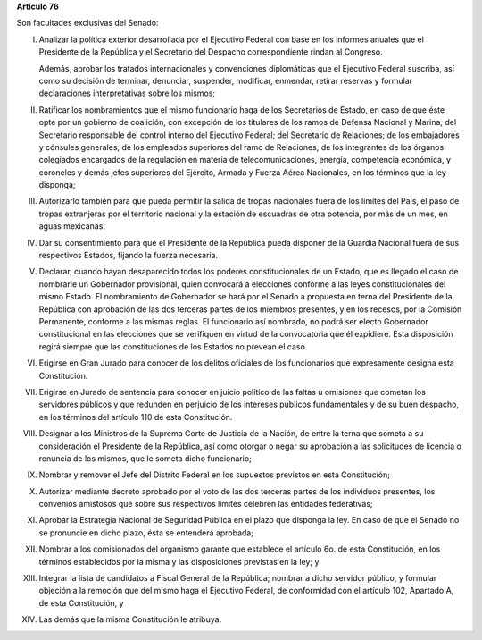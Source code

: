 **Artículo 76**

Son facultades exclusivas del Senado:

I. Analizar la política exterior desarrollada por el Ejecutivo Federal
   con base en los informes anuales que el Presidente de la República y
   el Secretario del Despacho correspondiente rindan al Congreso.

   Además, aprobar los tratados internacionales y convenciones
   diplomáticas que el Ejecutivo Federal suscriba, así como su decisión
   de terminar, denunciar, suspender, modificar, enmendar, retirar
   reservas y formular declaraciones interpretativas sobre los mismos;

II. Ratificar los nombramientos que el mismo funcionario haga de los
    Secretarios de Estado, en caso de que éste opte por un gobierno de
    coalición, con excepción de los titulares de los ramos de Defensa
    Nacional y Marina; del Secretario responsable del control interno
    del Ejecutivo Federal; del Secretario de Relaciones; de los
    embajadores y cónsules generales; de los empleados superiores del
    ramo de Relaciones; de los integrantes de los órganos colegiados
    encargados de la regulación en materia de telecomunicaciones,
    energía, competencia económica, y coroneles y demás jefes superiores
    del Ejército, Armada y Fuerza Aérea Nacionales, en los términos que
    la ley disponga;

III. Autorizarlo también para que pueda permitir la salida de tropas
     nacionales fuera de los límites del País, el paso de tropas
     extranjeras por el territorio nacional y la estación de escuadras
     de otra potencia, por más de un mes, en aguas mexicanas.

IV. Dar su consentimiento para que el Presidente de la República pueda
    disponer de la Guardia Nacional fuera de sus respectivos Estados,
    fijando la fuerza necesaria.

V. Declarar, cuando hayan desaparecido todos los poderes
   constitucionales de un Estado, que es llegado el caso de nombrarle un
   Gobernador provisional, quien convocará a elecciones conforme a las
   leyes constitucionales del mismo Estado. El nombramiento de
   Gobernador se hará por el Senado a propuesta en terna del Presidente
   de la República con aprobación de las dos terceras partes de los
   miembros presentes, y en los recesos, por la Comisión Permanente,
   conforme a las mismas reglas. El funcionario así nombrado, no podrá
   ser electo Gobernador constitucional en las elecciones que se
   verifiquen en virtud de la convocatoria que él expidiere. Esta
   disposición regirá siempre que las constituciones de los Estados no
   prevean el caso.

VI. Erigirse en Gran Jurado para conocer de los delitos oficiales de los
    funcionarios que expresamente designa esta Constitución.

VII. Erigirse en Jurado de sentencia para conocer en juicio político de
     las faltas u omisiones que cometan los servidores públicos y que
     redunden en perjuicio de los intereses públicos fundamentales y de
     su buen despacho, en los términos del artículo 110 de esta
     Constitución.

VIII. Designar a los Ministros de la Suprema Corte de Justicia de la
      Nación, de entre la terna que someta a su consideración el
      Presidente de la República, así como otorgar o negar su aprobación
      a las solicitudes de licencia o renuncia de los mismos, que le
      someta dicho funcionario;

IX. Nombrar y remover el Jefe del Distrito Federal en los supuestos
    previstos en esta Constitución;

X. Autorizar mediante decreto aprobado por el voto de las dos terceras
   partes de los individuos presentes, los convenios amistosos que sobre
   sus respectivos límites celebren las entidades federativas;

XI. Aprobar la Estrategia Nacional de Seguridad Pública en el plazo que
    disponga la ley. En caso de que el Senado no se pronuncie en dicho
    plazo, ésta se entenderá aprobada;

XII. Nombrar a los comisionados del organismo garante que establece el
     artículo 6o. de esta Constitución, en los términos establecidos por
     la misma y las disposiciones previstas en la ley; y

XIII. Integrar la lista de candidatos a Fiscal General de la República;
      nombrar a dicho servidor público, y formular objeción a la
      remoción que del mismo haga el Ejecutivo Federal, de conformidad
      con el artículo 102, Apartado A, de esta Constitución, y

XIV. Las demás que la misma Constitución le atribuya.
